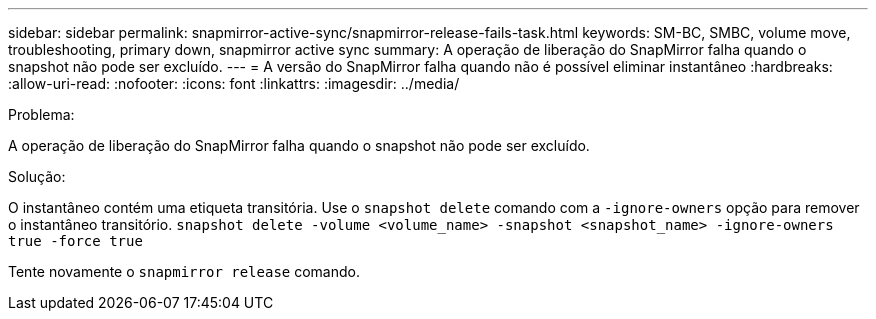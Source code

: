 ---
sidebar: sidebar 
permalink: snapmirror-active-sync/snapmirror-release-fails-task.html 
keywords: SM-BC, SMBC, volume move, troubleshooting, primary down, snapmirror active sync 
summary: A operação de liberação do SnapMirror falha quando o snapshot não pode ser excluído. 
---
= A versão do SnapMirror falha quando não é possível eliminar instantâneo
:hardbreaks:
:allow-uri-read: 
:nofooter: 
:icons: font
:linkattrs: 
:imagesdir: ../media/


.Problema:
[role="lead"]
A operação de liberação do SnapMirror falha quando o snapshot não pode ser excluído.

.Solução:
O instantâneo contém uma etiqueta transitória. Use o `snapshot delete` comando com a `-ignore-owners` opção para remover o instantâneo transitório.
`snapshot delete -volume <volume_name> -snapshot <snapshot_name> -ignore-owners true -force true`

Tente novamente o `snapmirror release` comando.

